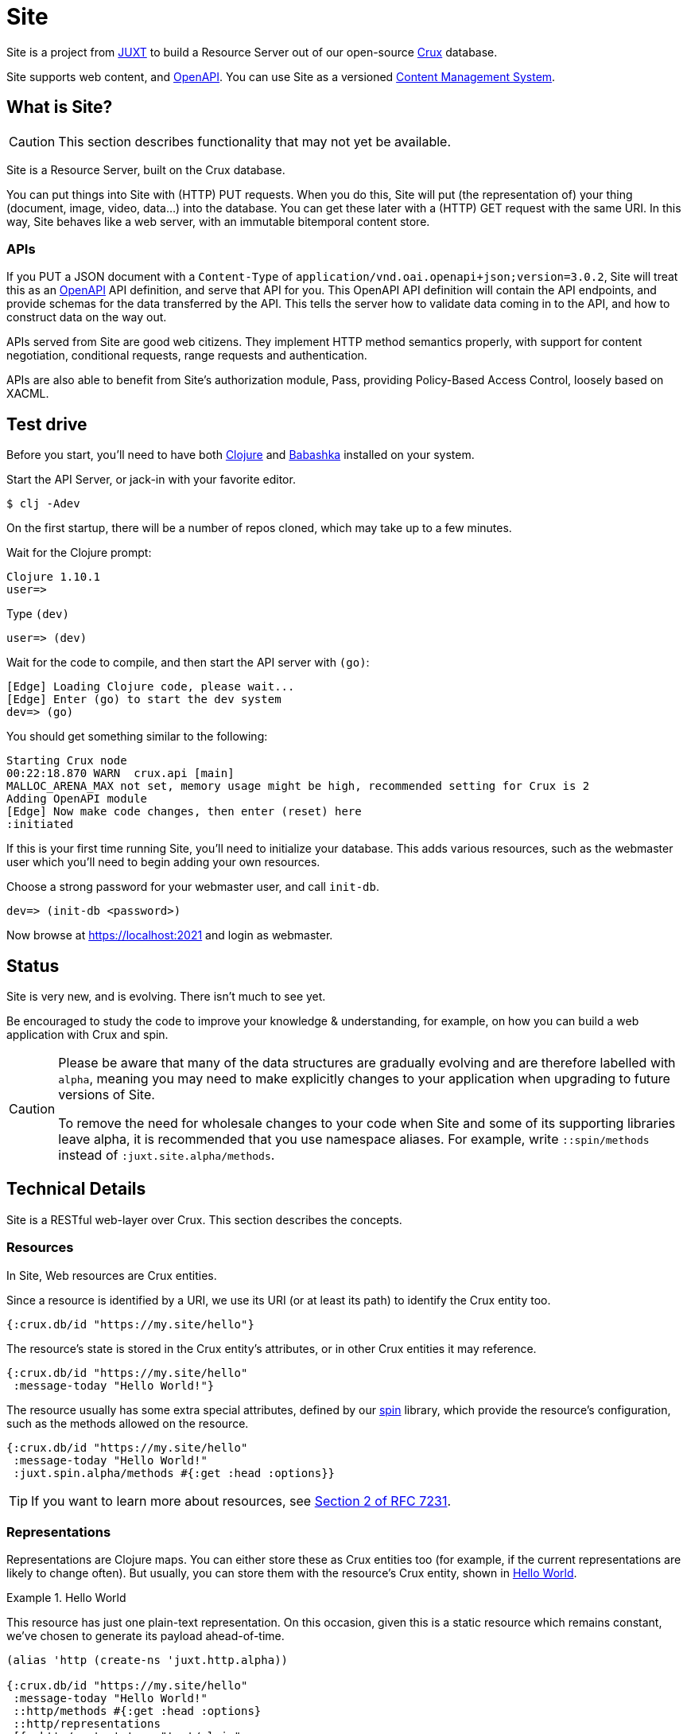 = Site

Site is a project from https://juxt.pro[JUXT] to build a Resource Server out of
our open-source https://opencrux.com[Crux] database.

Site supports web content, and https://www.openapis.org/[OpenAPI]. You can use
Site as a versioned
https://en.wikipedia.org/wiki/Content_management_system[Content Management
System].

== What is Site?

CAUTION: This section describes functionality that may not yet be available.

Site is a Resource Server, built on the Crux database.

You can put things into Site with (HTTP) PUT requests. When you do this, Site
will put (the representation of) your thing (document, image, video, data…) into
the database. You can get these later with a (HTTP) GET request with the same
URI. In this way, Site behaves like a web server, with an immutable bitemporal
content store.

=== APIs

If you PUT a JSON document with a `Content-Type` of
`application/vnd.oai.openapi+json;version=3.0.2`, Site will treat this as an
https://www.openapis.org/[OpenAPI] API definition, and serve that API for
you. This OpenAPI API definition will contain the API endpoints, and provide
schemas for the data transferred by the API. This tells the server how to
validate data coming in to the API, and how to construct data on the way out.

APIs served from Site are good web citizens. They implement HTTP method
semantics properly, with support for content negotiation, conditional requests,
range requests and authentication.

APIs are also able to benefit from Site's authorization module, Pass, providing
Policy-Based Access Control, loosely based on XACML.

== Test drive

Before you start, you'll need to have both https://clojure.org/guides/getting_started[Clojure] and
https://github.com/babashka/babashka[Babashka] installed on your system.

Start the API Server, or jack-in with your favorite editor.

----
$ clj -Adev
----

On the first startup, there will be a number of repos cloned, which may take up to a few minutes.

Wait for the Clojure prompt:

----
Clojure 1.10.1
user=>
----

Type `(dev)`

----
user=> (dev)
----

Wait for the code to compile, and then start the API server with `(go)`:

----
[Edge] Loading Clojure code, please wait...
[Edge] Enter (go) to start the dev system
dev=> (go)
----

You should get something similar to the following:

----
Starting Crux node
00:22:18.870 WARN  crux.api [main]
MALLOC_ARENA_MAX not set, memory usage might be high, recommended setting for Crux is 2
Adding OpenAPI module
[Edge] Now make code changes, then enter (reset) here
:initiated
----

If this is your first time running Site, you'll need to initialize your
database. This adds various resources, such as the webmaster user which you'll
need to begin adding your own resources.

Choose a strong password for your webmaster user, and call `init-db`.

----
dev=> (init-db <password>)
----

Now browse at https://localhost:2021 and login as webmaster.

== Status

Site is very new, and is evolving. There isn't much to see yet.

Be encouraged to study the code to improve your knowledge & understanding, for
example, on how you can build a web application with Crux and spin.

[CAUTION]
--
Please be aware that many of the data structures are gradually evolving and are
therefore labelled with `alpha`, meaning you may need to make explicitly changes
to your application when upgrading to future versions of Site.

To remove the need for wholesale changes to your code when Site and some of its
supporting libraries leave alpha, it is recommended that you use namespace
aliases. For example, write `::spin/methods` instead of
`:juxt.site.alpha/methods`.
--

== Technical Details

Site is a RESTful web-layer over Crux. This section describes the concepts.

=== Resources

In Site, Web resources are Crux entities.

Since a resource is identified by a URI, we use its URI (or at least its path)
to identify the Crux entity too.

[source,clojure]
----
{:crux.db/id "https://my.site/hello"}
----

The resource's state is stored in the Crux entity's attributes, or in other Crux
entities it may reference.

[source,clojure]
----
{:crux.db/id "https://my.site/hello"
 :message-today "Hello World!"}
----

The resource usually has some extra special attributes, defined by our
https://github.com/juxt/spin[spin] library, which provide the resource's
configuration, such as the methods allowed on the resource.

[source,clojure]
----
{:crux.db/id "https://my.site/hello"
 :message-today "Hello World!"
 :juxt.spin.alpha/methods #{:get :head :options}}
----

TIP: If you want to learn more about resources, see
https://tools.ietf.org/html/rfc7231#section-2[Section 2 of RFC 7231].

=== Representations

Representations are Clojure maps. You can either store these as Crux entities
too (for example, if the current representations are likely to change
often). But usually, you can store them with the resource's Crux entity, shown
in <<ex-hello-world>>.

[[ex-hello-world]]
.Hello World
====

This resource has just one plain-text representation. On this occasion, given
this is a static resource which remains constant, we've chosen to generate its
payload ahead-of-time.

[source,clojure]
----
(alias 'http (create-ns 'juxt.http.alpha))

{:crux.db/id "https://my.site/hello"
 :message-today "Hello World!"
 ::http/methods #{:get :head :options}
 ::http/representations
 [{::http/content-type "text/plain"
   ::http/content-language "en"
   ::http/content "Hello World!\r\n"
   ::http/content-length 14}]}
----
====

At this stage, don't worry that in the example, the `::http/content` value seems to
duplicate the `:message-today` value in the resource. If we want to allow the
resource's state to change, we can then generate the representation's data from
the resource's state on each web request. _The key thing to remember is that
resources and representations are separate things_.

TIP: If you want to learn more about representations, see
https://tools.ietf.org/html/rfc7231#section-3[Section 3 of RFC 7231].

== Dependencies

The web-layer is supported by some of our modern web libraries:

* https://github.com/juxt/spin[spin] -- A set of supporting functions to model
  web resources and representations as normal Clojure maps, supporting the REST
  architectural style. You can learn more by reading our
  https://www.rest.guide[guide to building RESTful Web APIs].

* https://github.com/juxt/pick[pick] -- A library to negotiate the most
  acceptable representation, if there is more than once to choose from.

* https://github.com/juxt/reap[reap] -- A low-level codec library for HTTP
  headers.

The OpenAPI features are supported by some additional libraries:

* https://github.com/juxt/jinx[jinx] -- A library for JSON Schema validation and
  coercion in Clojure and ClojureScript.

== Consulting

Consulting services are available directly from JUXT. Write to info@juxt.pro if
you would like further details.

== License

The MIT License (MIT)

Copyright © 2020-2021 JUXT LTD.

Permission is hereby granted, free of charge, to any person obtaining a copy of
this software and associated documentation files (the "Software"), to deal in
the Software without restriction, including without limitation the rights to
use, copy, modify, merge, publish, distribute, sublicense, and/or sell copies of
the Software, and to permit persons to whom the Software is furnished to do so,
subject to the following conditions:

The above copyright notice and this permission notice shall be included in all
copies or substantial portions of the Software.

THE SOFTWARE IS PROVIDED "AS IS", WITHOUT WARRANTY OF ANY KIND, EXPRESS OR
IMPLIED, INCLUDING BUT NOT LIMITED TO THE WARRANTIES OF MERCHANTABILITY, FITNESS
FOR A PARTICULAR PURPOSE AND NONINFRINGEMENT. IN NO EVENT SHALL THE AUTHORS OR
COPYRIGHT HOLDERS BE LIABLE FOR ANY CLAIM, DAMAGES OR OTHER LIABILITY, WHETHER
IN AN ACTION OF CONTRACT, TORT OR OTHERWISE, ARISING FROM, OUT OF OR IN
CONNECTION WITH THE SOFTWARE OR THE USE OR OTHER DEALINGS IN THE SOFTWARE.
